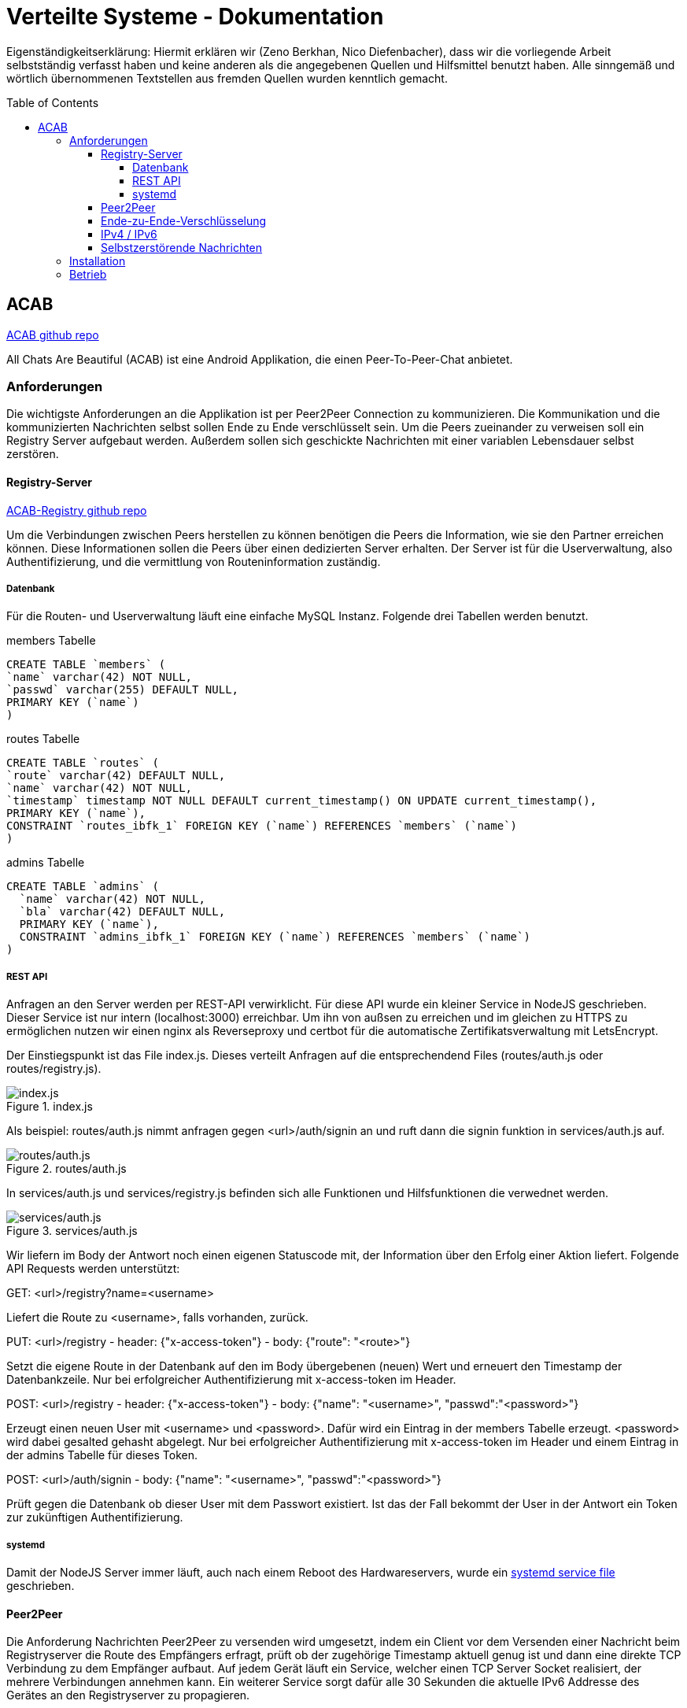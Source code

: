 = Verteilte Systeme - Dokumentation
:toc:
:toc-placement: preamble
:toclevels: 5

:scsh: doc/screenshots

Eigenständigkeitserklärung:
Hiermit erklären wir (Zeno Berkhan, Nico Diefenbacher), dass wir die vorliegende Arbeit selbstständig verfasst haben und keine anderen als die angegebenen Quellen und Hilfsmittel benutzt haben.
Alle sinngemäß und wörtlich übernommenen Textstellen aus fremden Quellen wurden kenntlich gemacht.

== ACAB
link:https://github.com/zeno420/ACAB[ACAB github repo]

All Chats Are Beautiful (ACAB) ist eine Android Applikation, die einen Peer-To-Peer-Chat anbietet.

//TODO Beschreibung
//TODO 8 - 21h je person

=== Anforderungen

Die wichtigste Anforderungen an die Applikation ist per Peer2Peer Connection zu kommunizieren.
Die Kommunikation und die kommunizierten Nachrichten selbst sollen Ende zu Ende verschlüsselt sein.
Um die Peers zueinander zu verweisen soll ein Registry Server aufgebaut werden.
Außerdem sollen sich geschickte Nachrichten mit einer variablen Lebensdauer selbst zerstören.

==== Registry-Server
link:https://github.com/zeno420/ACAB-Registry[ACAB-Registry github repo]

Um die Verbindungen zwischen Peers herstellen zu können benötigen die Peers die Information, wie sie den Partner erreichen können.
Diese Informationen sollen die Peers über einen dedizierten Server erhalten.
Der Server ist für die Userverwaltung, also Authentifizierung, und die vermittlung von Routeninformation zuständig.

===== Datenbank

Für die Routen- und Userverwaltung läuft eine einfache MySQL Instanz.
Folgende drei Tabellen werden benutzt.

.members Tabelle
[source,sql]
CREATE TABLE `members` (
`name` varchar(42) NOT NULL,
`passwd` varchar(255) DEFAULT NULL,
PRIMARY KEY (`name`)
)

.routes Tabelle
[source,sql]
CREATE TABLE `routes` (
`route` varchar(42) DEFAULT NULL,
`name` varchar(42) NOT NULL,
`timestamp` timestamp NOT NULL DEFAULT current_timestamp() ON UPDATE current_timestamp(),
PRIMARY KEY (`name`),
CONSTRAINT `routes_ibfk_1` FOREIGN KEY (`name`) REFERENCES `members` (`name`)
)

.admins Tabelle
[source,sql]
CREATE TABLE `admins` (
  `name` varchar(42) NOT NULL,
  `bla` varchar(42) DEFAULT NULL,
  PRIMARY KEY (`name`),
  CONSTRAINT `admins_ibfk_1` FOREIGN KEY (`name`) REFERENCES `members` (`name`)
)

===== REST API

Anfragen an den Server werden per REST-API verwirklicht.
Für diese API wurde ein kleiner Service in NodeJS geschrieben.
Dieser Service ist nur intern (localhost:3000) erreichbar.
Um ihn von außsen zu erreichen und im gleichen zu HTTPS zu ermöglichen nutzen wir einen nginx als Reverseproxy und certbot für die automatische Zertifikatsverwaltung mit LetsEncrypt.

Der Einstiegspunkt ist das File index.js.
Dieses verteilt Anfragen auf die entsprechendend Files (routes/auth.js oder routes/registry.js).

.index.js
image::{scsh}/indexjs.png[index.js]

Als beispiel: routes/auth.js nimmt anfragen gegen <url>/auth/signin an und ruft dann die signin funktion in services/auth.js auf.

.routes/auth.js
image::{scsh}/routesauthjs.png[routes/auth.js]

In services/auth.js und services/registry.js befinden sich alle Funktionen und Hilfsfunktionen die verwednet werden.

.services/auth.js
image::{scsh}/servicesauthjs.png[services/auth.js]

Wir liefern im Body der Antwort noch einen eigenen Statuscode mit, der Information über den Erfolg einer Aktion liefert.
Folgende API Requests werden unterstützt:

.GET: <url>/registry?name=<username>
Liefert die Route zu <username>, falls vorhanden, zurück.

.PUT: <url>/registry - header: {"x-access-token"} - body: {"route": "<route>"}
Setzt die eigene Route in der Datenbank auf den im Body übergebenen (neuen) Wert und erneuert den Timestamp der Datenbankzeile.
Nur bei erfolgreicher Authentifizierung mit x-access-token im Header.

.POST: <url>/registry - header: {"x-access-token"} - body: {"name": "<username>", "passwd":"<password>"}
Erzeugt einen neuen User mit <username> und <password>.
Dafür wird ein Eintrag in der members Tabelle erzeugt. <password> wird dabei gesalted gehasht abgelegt.
Nur bei erfolgreicher Authentifizierung mit x-access-token im Header und einem Eintrag in der admins Tabelle für dieses Token.

.POST: <url>/auth/signin - body: {"name": "<username>", "passwd":"<password>"}
Prüft gegen die Datenbank ob dieser User mit dem Passwort existiert.
Ist das der Fall bekommt der User in der Antwort ein Token zur zukünftigen Authentifizierung.

===== systemd

Damit der NodeJS Server immer läuft, auch nach einem Reboot des Hardwareservers, wurde ein link:https://github.com/zeno420/ACAB-Registry/blob/main/acab-registry.service[systemd service file] geschrieben.

==== Peer2Peer

Die Anforderung Nachrichten Peer2Peer zu versenden wird umgesetzt, indem ein Client vor dem Versenden einer Nachricht beim Registryserver die Route des Empfängers erfragt, prüft ob der zugehörige Timestamp aktuell genug ist und dann eine direkte TCP Verbindung zu dem Empfänger aufbaut.
Auf jedem Gerät läuft ein Service, welcher einen TCP Server Socket realisiert, der mehrere Verbindungen annehmen kann.
Ein weiterer Service sorgt dafür alle 30 Sekunden die aktuelle IPv6 Addresse des Gerätes an den Registryserver zu propagieren.

==== Ende-zu-Ende-Verschlüsselung

Um beim direkten P2P Ende zu Ende Verschlüsselung umzusetzen würde eine eigen CA benötigt.
Diese Erkenntnis (und andere Implementierungsschritte) haben uns so viel Zeit gebraucht, dass wir davon abgesehen haben es zu implementieren.
Bei Verwendung eines TURN Servers (mehr dazu im Kapitel IPv4 / IPv6) wäre die Kommunikation quasi automatisch Verschlüsselt (TCP Server - Client), nur der Nachrichten Inhalt bedarüfte dann noch eines gesonderten Schrittes.

==== IPv4 / IPv6

Zum Stand der Abgabe sind nur IPv6 Verbindungen in gleichen Netz möglich.
Um die Kompatibilität zwischen IPv4 und IPv6 Geräten, sowie zwischen Netzen (wegen NAT u.ä.) zu realisieren sollte ein TURN Server (oder ein TURN artiger Server) zu Hilfe gezogen werden (oooder TOR ;) ).

==== Selbstzerstörende Nachrichten

Empfangene Nachrichten sind Strings nach dem Schema <username>:<secVisible>:<actualMsgText> (Namen mit Doppelpunkten müssen noch verboten werden :D).
Zuerst wird der Name extrahiert, um die Nachricht dem Richtigen Absender zuzuordnen und in die entsprechende Nachrichtenliste einzutragen.
Vor dem Absenden einer Nachricht kann in einem Dropdown Menu eine Zeit in Sekunden gewählt werden, die eine Nachricht beim Empfänger sichtbar sein soll.
Der gewählte Wert steht an der Stelle <secVisible> und wird beim empfänger extrahiert.
Das beim Empfänger, für eine empfangene Nachricht erzeugte Message Objekt hat ein Member "displayed Text", der zunächst auf die Zeit + " seconds available" gesetzt wird.
Aus einer Liste solcher Message Objekte wird die ListView im Chat mit einer Person erzeugt.
Jedes Element erhält einen OnClickedListener().
Dieser bewirkt beim klicken eines Elements, also einer Nachricht, dass auf dieser Message open() aufegrufen wird. open() seztzt displayedText auf den tatsächlichen Nachrichtentext.
Anschließend wird ein Thread gestarten, der die spezifizierte Zeit schläft und dann die Message aus der Lsite entfernt.
Da diese Listen vom Typ ObservableList sind, passen sich alle Views bei Veränderung der Liste autmatisch an, die Nachricht verschwindet also wenn sie aus der Liste entfert wurde.

=== Installation

//TODO

=== Betrieb

//TODO